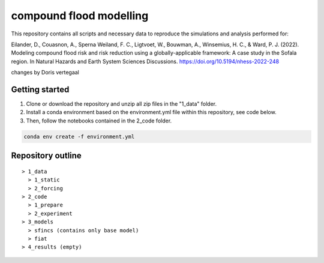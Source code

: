 ------------------------
compound flood modelling
------------------------

This repository contains all scripts and necessary data to reproduce the simulations and analysis performed for:

Eilander, D., Couasnon, A., Sperna Weiland, F. C., Ligtvoet, W., Bouwman, A., Winsemius, H. C., & Ward, P. J. (2022). Modeling compound flood risk and risk reduction using a globally-applicable framework: A case study in the Sofala region. In Natural Hazards and Earth System Sciences Discussions. https://doi.org/10.5194/nhess-2022-248

changes by Doris vertegaal

Getting started
---------------

1. Clone or download the repository and unzip all zip files in the "1_data" folder.
2. Install a conda environment based on the environment.yml file within this repository, see code below.
3. Then, follow the notebooks contained in the 2_code folder.

.. code-block:: console
  
  conda env create -f environment.yml


Repository outline
------------------

::

  > 1_data
    > 1_static
    > 2_forcing
  > 2_code
    > 1_prepare
    > 2_experiment
  > 3_models
    > sfincs (contains only base model)
    > fiat
  > 4_results (empty)
